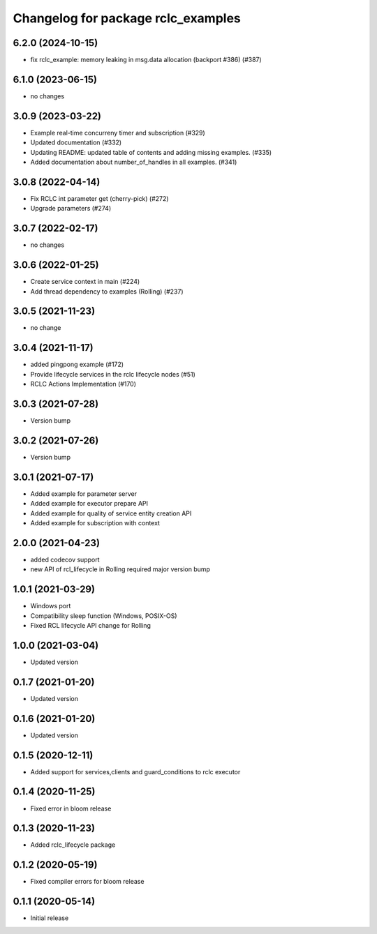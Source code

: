 ^^^^^^^^^^^^^^^^^^^^^^^^^^^^^^^^^^^
Changelog for package rclc_examples
^^^^^^^^^^^^^^^^^^^^^^^^^^^^^^^^^^^

6.2.0 (2024-10-15)
------------------
* fix rclc_example: memory leaking in msg.data allocation (backport #386) (#387)

6.1.0 (2023-06-15)
------------------
* no changes

3.0.9 (2023-03-22)
------------------
* Example real-time concurreny timer and subscription (#329)
* Updated documentation (#332)
* Updating README: updated table of contents and adding missing examples. (#335)
* Added documentation about number_of_handles in all examples. (#341)

3.0.8 (2022-04-14)
------------------
* Fix RCLC int parameter get (cherry-pick) (#272)
* Upgrade parameters (#274)


3.0.7 (2022-02-17)
------------------
* no changes

3.0.6 (2022-01-25)
------------------
* Create service context in main (#224)
* Add thread dependency to examples (Rolling) (#237)

3.0.5 (2021-11-23)
------------------
* no change

3.0.4 (2021-11-17)
------------------
* added pingpong example (#172)
* Provide lifecycle services in the rclc lifecycle nodes (#51)
* RCLC Actions Implementation (#170)

3.0.3 (2021-07-28)
------------------
* Version bump

3.0.2 (2021-07-26)
------------------
* Version bump

3.0.1 (2021-07-17)
------------------
* Added example for parameter server
* Added example for executor prepare API
* Added example for quality of service entity creation API
* Added example for subscription with context

2.0.0 (2021-04-23)
------------------
* added codecov support
* new API of rcl_lifecycle in Rolling required major version bump

1.0.1 (2021-03-29)
------------------
* Windows port
* Compatibility sleep function (Windows, POSIX-OS)
* Fixed RCL lifecycle API change for Rolling

1.0.0 (2021-03-04)
------------------
* Updated version

0.1.7 (2021-01-20)
------------------
* Updated version

0.1.6 (2021-01-20)
------------------
* Updated version

0.1.5 (2020-12-11)
------------------
* Added support for services,clients and guard_conditions to rclc executor

0.1.4 (2020-11-25)
------------------
* Fixed error in bloom release

0.1.3 (2020-11-23)
------------------
* Added rclc_lifecycle package

0.1.2 (2020-05-19)
------------------
* Fixed compiler errors for bloom release

0.1.1 (2020-05-14)
------------------
* Initial release